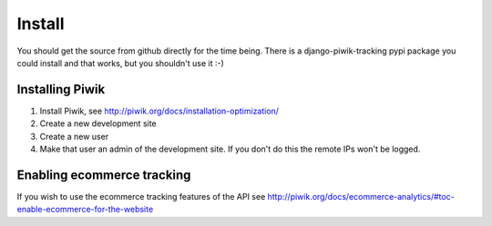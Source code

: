 Install
=======

You should get the source from github directly for the time being. There is a
django-piwik-tracking pypi package you could install and that works, but you
shouldn't use it :-)

Installing Piwik
----------------

1. Install Piwik, see http://piwik.org/docs/installation-optimization/
2. Create a new development site
3. Create a new user
4. Make that user an admin of the development site. If you don't do this the
   remote IPs won't be logged.

Enabling ecommerce tracking
---------------------------

If you wish to use the ecommerce tracking features of the API see
http://piwik.org/docs/ecommerce-analytics/#toc-enable-ecommerce-for-the-website

